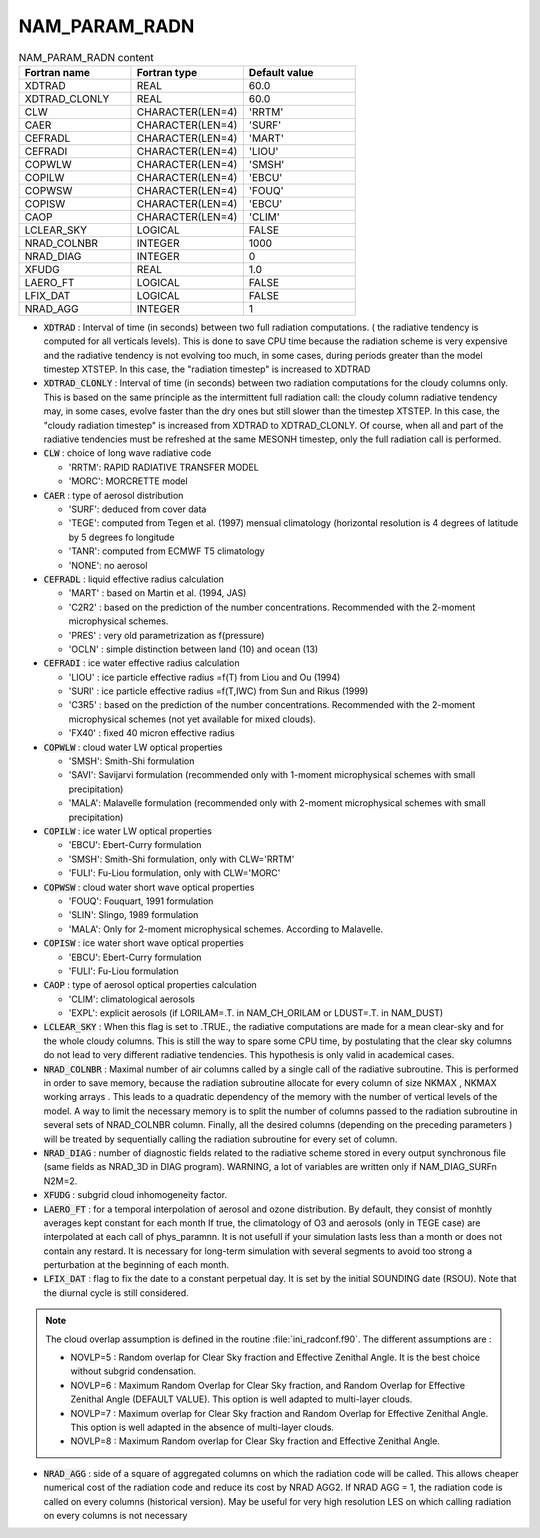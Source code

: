 .. _nam_param_radn:

NAM_PARAM_RADN
-----------------------------------------------------------------------------

.. csv-table:: NAM_PARAM_RADN content
   :header: "Fortran name", "Fortran type", "Default value"
   :widths: 30, 30, 30
   
   "XDTRAD","REAL","60.0"
   "XDTRAD_CLONLY","REAL","60.0"
   "CLW","CHARACTER(LEN=4)","'RRTM'"
   "CAER","CHARACTER(LEN=4)","'SURF'"
   "CEFRADL","CHARACTER(LEN=4)","'MART'"
   "CEFRADI","CHARACTER(LEN=4)","'LIOU'"
   "COPWLW","CHARACTER(LEN=4)","'SMSH'"
   "COPILW","CHARACTER(LEN=4)","'EBCU'"
   "COPWSW","CHARACTER(LEN=4)","'FOUQ'"
   "COPISW","CHARACTER(LEN=4)","'EBCU'"
   "CAOP","CHARACTER(LEN=4)","'CLIM'"
   "LCLEAR_SKY","LOGICAL","FALSE"
   "NRAD_COLNBR","INTEGER","1000"
   "NRAD_DIAG","INTEGER","0"
   "XFUDG","REAL","1.0"
   "LAERO_FT","LOGICAL","FALSE"
   "LFIX_DAT","LOGICAL","FALSE"
   "NRAD_AGG","INTEGER","1"

* :code:`XDTRAD` : Interval of time (in seconds) between two full radiation computations. ( the radiative tendency is computed for all verticals levels). This is done to save CPU time because the radiation scheme is very expensive and the radiative  tendency is not evolving too much, in some cases, during periods greater than the model timestep XTSTEP. In this case, the "radiation timestep" is increased to XDTRAD

* :code:`XDTRAD_CLONLY` : Interval of time (in seconds) between two radiation computations for the cloudy columns only. This is based on the same principle as the intermittent full radiation call: the cloudy column radiative tendency may, in some cases, evolve faster than the dry ones but still slower than the timestep XTSTEP. In this case, the "cloudy radiation timestep" is increased from XDTRAD to XDTRAD_CLONLY. Of course, when all and part of the radiative tendencies must be refreshed at the same MESONH timestep, only the full radiation call is performed. 

* :code:`CLW` : choice of long wave radiative code

  * 'RRTM': RAPID RADIATIVE TRANSFER MODEL
  * 'MORC': MORCRETTE model

* :code:`CAER` : type of aerosol distribution

  * 'SURF': deduced from cover data
  * 'TEGE': computed from Tegen et al. (1997) mensual climatology (horizontal resolution is 4 degrees of latitude by 5 degrees fo longitude
  * 'TANR': computed from ECMWF T5 climatology
  * 'NONE': no aerosol

* :code:`CEFRADL` : liquid effective radius calculation

  * 'MART' : based on Martin et al. (1994, JAS)
  * 'C2R2' : based on the prediction of the number concentrations. Recommended with the 2-moment microphysical schemes.
  * 'PRES' : very old parametrization as f(pressure)
  * 'OCLN' : simple distinction between land (10) and ocean (13)

* :code:`CEFRADI` : ice water effective radius calculation

  * 'LIOU' : ice particle effective radius =f(T) from Liou and Ou (1994)
  * 'SURI' : ice particle effective radius =f(T,IWC) from Sun and Rikus (1999)
  * 'C3R5' : based on the prediction of the number concentrations. Recommended with the 2-moment microphysical schemes (not yet available for mixed clouds).
  * 'FX40' : fixed 40 micron effective radius

* :code:`COPWLW` : cloud water LW optical properties
  
  * 'SMSH': Smith-Shi formulation
  * 'SAVI': Savijarvi formulation (recommended only with 1-moment microphysical schemes with small precipitation)
  * 'MALA': Malavelle formulation (recommended only with 2-moment microphysical schemes with small precipitation)

* :code:`COPILW` : ice water  LW optical properties

  * 'EBCU': Ebert-Curry formulation
  * 'SMSH': Smith-Shi formulation, only with CLW='RRTM'
  * 'FULI': Fu-Liou  formulation, only with CLW='MORC'

* :code:`COPWSW` : cloud water short wave optical properties

  * 'FOUQ': Fouquart, 1991 formulation
  * 'SLIN': Slingo, 1989 formulation
  * 'MALA': Only for 2-moment microphysical schemes. According to Malavelle.

* :code:`COPISW` : ice water short wave optical properties  

  * 'EBCU': Ebert-Curry formulation
  * 'FULI': Fu-Liou formulation

* :code:`CAOP` : type of aerosol optical properties calculation

  * 'CLIM': climatological aerosols
  * 'EXPL': explicit aerosols (if LORILAM=.T. in NAM_CH_ORILAM or LDUST=.T. in NAM_DUST)

* :code:`LCLEAR_SKY` : When this flag is set  to .TRUE., the radiative computations are made for a mean clear-sky and for the whole cloudy columns. This is still the way to spare some CPU time, by postulating that the clear sky columns do not lead to very different radiative tendencies. This hypothesis is only valid in academical cases.

* :code:`NRAD_COLNBR` : Maximal number of air columns called by a single call of the radiative subroutine. This is performed in order to save memory, because the radiation subroutine allocate for every column of size NKMAX , NKMAX working arrays . This leads to a quadratic dependency of the memory with the number of vertical levels of the model. A way to limit the necessary memory is to split the number of columns passed to the radiation subroutine in several sets of NRAD_COLNBR column. Finally, all the desired columns (depending on the preceding parameters ) will be treated  by sequentially calling the radiation subroutine for every set of column.

* :code:`NRAD_DIAG` : number of diagnostic fields related to the radiative scheme stored in every output synchronous file (same fields as NRAD_3D in DIAG program). WARNING, a lot of variables are written only if NAM_DIAG_SURFn N2M=2.

* :code:`XFUDG` : subgrid cloud inhomogeneity factor.

* :code:`LAERO_FT` : for a temporal interpolation of aerosol and ozone distribution. By default, they consist of monhtly averages kept constant for each month If true, the climatology of O3 and aerosols (only in TEGE case) are interpolated at each call of phys_paramnn. It is not usefull if your simulation lasts less than a month or does not contain any restard. It is necessary for long-term simulation with several segments to avoid too strong  a perturbation at the beginning of each month.

* :code:`LFIX_DAT` : flag to fix the date to a constant perpetual day. It is set by the initial SOUNDING date (RSOU). Note that the diurnal cycle is still considered.

.. note::

   The cloud overlap assumption is defined in the routine :file:`ini_radconf.f90`. The different assumptions are :

   * NOVLP=5 : Random overlap for Clear Sky fraction and Effective Zenithal Angle. It is the best choice without subgrid condensation.
   * NOVLP=6 : Maximum Random Overlap for Clear Sky fraction, and Random Overlap for Effective Zenithal Angle (DEFAULT VALUE). This option is well adapted to multi-layer clouds.
   * NOVLP=7 : Maximum overlap for Clear Sky fraction and Random Overlap for Effective Zenithal Angle. This option is well adapted in the absence of multi-layer clouds.
   * NOVLP=8 : Maximum Random overlap for Clear Sky fraction and Effective Zenithal Angle.

* :code:`NRAD_AGG` : side of a square of aggregated columns on which the radiation code will be called. This allows cheaper numerical cost of the radiation code and reduce its cost by NRAD AGG2. If NRAD AGG = 1, the radiation code is called on every columns (historical version). May be useful for very high resolution LES on which calling radiation on every columns is not necessary


